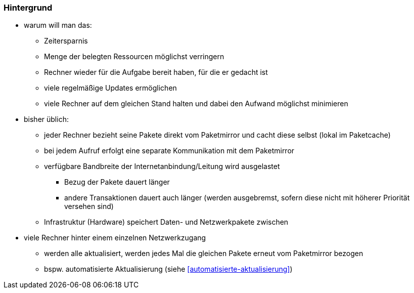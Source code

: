 // Datei: ./praxis/paketverwaltung-beschleunigen/hintergrund.adoc
// Baustelle: Notizen

=== Hintergrund ===

* warum will man das:
** Zeitersparnis
** Menge der belegten Ressourcen möglichst verringern
** Rechner wieder für die Aufgabe bereit haben, für die er gedacht ist
** viele regelmäßige Updates ermöglichen
** viele Rechner auf dem gleichen Stand halten und dabei den Aufwand möglichst minimieren

* bisher üblich: 
** jeder Rechner bezieht seine Pakete direkt vom Paketmirror und cacht
diese selbst (lokal im Paketcache)
** bei jedem Aufruf erfolgt eine separate Kommunikation mit dem
Paketmirror
** verfügbare Bandbreite der Internetanbindung/Leitung wird ausgelastet
*** Bezug der Pakete dauert länger
*** andere Transaktionen dauert auch länger (werden ausgebremst, sofern
diese nicht mit höherer Priorität versehen sind)
** Infrastruktur (Hardware) speichert Daten- und Netzwerkpakete zwischen

* viele Rechner hinter einem einzelnen Netzwerkzugang
** werden alle aktualisiert, werden jedes Mal die gleichen Pakete erneut
vom Paketmirror bezogen
** bspw. automatisierte Aktualisierung (siehe <<automatisierte-aktualisierung>>)


// Datei (Ende): ./praxis/paketverwaltung-beschleunigen/hintergrund.adoc
